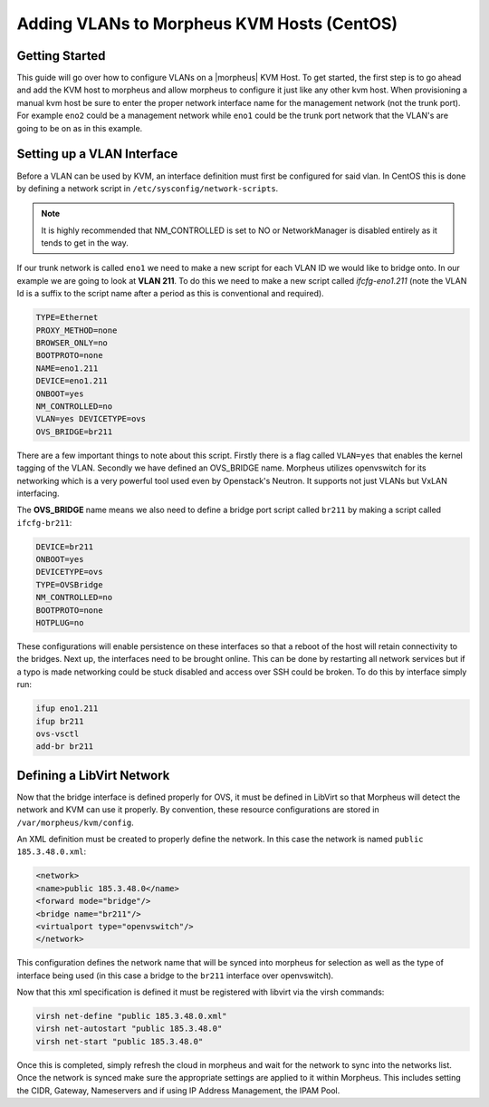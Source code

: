 Adding VLANs to Morpheus KVM Hosts (CentOS)
^^^^^^^^^^^^^^^^^^^^^^^^^^^^^^^^^^^^^^^^^^^

Getting Started
```````````````

This guide will go over how to configure VLANs on a |morpheus| KVM Host. To get started, the first step is to go ahead and add the KVM host to morpheus and allow morpheus to configure it just like any other kvm host. When provisioning a manual kvm host be sure to enter the proper network interface name for the management network (not the trunk port). For example ``eno2`` could be a management network while ``eno1`` could be the trunk port network that the VLAN's are going to be on as in this example.

Setting up a VLAN Interface
```````````````````````````

Before a VLAN can be used by KVM, an interface definition must first be configured for said vlan. In CentOS this is done by defining a network script in ``/etc/sysconfig/network-scripts``.

.. NOTE:: It is highly recommended that NM_CONTROLLED is set to NO or NetworkManager is disabled entirely as it tends to get in the way.

If our trunk network is called ``eno1`` we need to make a new script for each VLAN ID we would like to bridge onto. In our example we are going to look at **VLAN 211**. To do this we need to make a new script called *ifcfg-eno1.211* (note the VLAN Id is a suffix to the script name after a period as this is conventional and required).

.. code-block:: bash

   TYPE=Ethernet
   PROXY_METHOD=none
   BROWSER_ONLY=no
   BOOTPROTO=none
   NAME=eno1.211
   DEVICE=eno1.211
   ONBOOT=yes
   NM_CONTROLLED=no
   VLAN=yes DEVICETYPE=ovs
   OVS_BRIDGE=br211

There are a few important things to note about this script. Firstly there is a flag called ``VLAN=yes`` that enables the kernel tagging of the VLAN. Secondly we have defined an OVS_BRIDGE name. Morpheus utilizes openvswitch for its networking which is a very powerful tool used even by Openstack's Neutron. It supports not just VLANs but VxLAN interfacing.

The **OVS_BRIDGE** name means we also need to define a bridge port script called ``br211`` by making a script called ``ifcfg-br211``:

.. code-block:: bash

   DEVICE=br211
   ONBOOT=yes
   DEVICETYPE=ovs
   TYPE=OVSBridge
   NM_CONTROLLED=no
   BOOTPROTO=none
   HOTPLUG=no

These configurations will enable persistence on these interfaces so that a reboot of the host will retain connectivity to the bridges. Next up, the interfaces need to be brought online. This can be done by restarting all network services but if a typo is made networking could be stuck disabled and access over SSH could be broken. To do this by interface simply run:

.. code-block:: bash

   ifup eno1.211
   ifup br211
   ovs-vsctl
   add-br br211

Defining a LibVirt Network
``````````````````````````

Now that the bridge interface is defined properly for OVS, it must be defined in LibVirt so that Morpheus will detect the network and KVM can use it properly. By convention, these resource configurations are stored in ``/var/morpheus/kvm/config``.

An XML definition must be created to properly define the network. In this case the network is named ``public 185.3.48.0.xml``:

.. code-block:: bash

   <network>
   <name>public 185.3.48.0</name>
   <forward mode="bridge"/>
   <bridge name="br211"/>
   <virtualport type="openvswitch"/>
   </network>

This configuration defines the network name that will be synced into morpheus for selection as well as the type of interface being used (in this case a bridge to the ``br211`` interface over openvswitch).

Now that this xml specification is defined it must be registered with libvirt via the virsh commands:

.. code-block:: bash

   virsh net-define "public 185.3.48.0.xml"
   virsh net-autostart "public 185.3.48.0"
   virsh net-start "public 185.3.48.0"

Once this is completed, simply refresh the cloud in morpheus and wait for the network to sync into the networks list. Once the network is synced make sure the appropriate settings are applied to it within Morpheus. This includes setting the CIDR, Gateway, Nameservers and if using IP Address Management, the IPAM Pool.
